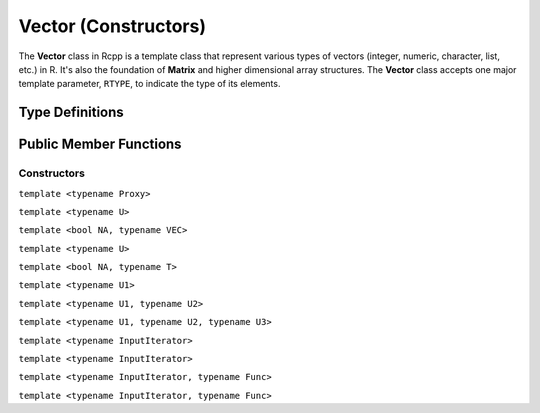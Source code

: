 Vector (Constructors)
=====================================

The **Vector** class in Rcpp is a template class that represent various types of
vectors (integer, numeric, character, list, etc.) in R. It's also the foundation of
**Matrix** and higher dimensional array structures. The **Vector** class accepts one
major template parameter, ``RTYPE``, to indicate the type of its elements.

Type Definitions
------------------

.. cpp:type:: ComplexVector
   
   ::
     
     typedef Vector<CPLXSXP> ComplexVector;

.. cpp:type:: IntegerVector
   
   ::
     
     typedef Vector<INTSXP> IntegerVector;
     
.. cpp:type:: LogicalVector

   ::

      typedef Vector<LGLSXP> LogicalVector;

.. cpp:type:: NumericVector

   ::

      typedef Vector<REALSXP> NumericVector;

.. cpp:type:: DoubleVector

   ::

      typedef Vector<REALSXP> DoubleVector;

.. cpp:type:: RawVector

   ::

      typedef Vector<RAWSXP> RawVector;

.. cpp:type:: CharacterVector

   ::

      typedef Vector<STRSXP> CharacterVector;

.. cpp:type:: StringVector

   ::

      typedef Vector<STRSXP> StringVector;

.. cpp:type:: GenericVector

   ::

      typedef Vector<VECSXP> GenericVector;

.. cpp:type:: List

   ::

      typedef Vector<VECSXP> List;

.. cpp:type:: ExpressionVector

   ::

      typedef Vector<EXPRSXP> ExpressionVector;


Public Member Functions
-------------------------

Constructors
~~~~~~~~~~~~~~

.. cpp:function:: Vector()

   Default constructor. This creates a vector of the appropriate type and zero length.

.. cpp:function:: Vector(const Vector& other)

   Copy constructor. Resulting object will share the SEXP data with *other*.

.. cpp:function:: Vector(SEXP x)

   Wrap a given vector. A type conversion will be conducted if types don't match.

``template <typename Proxy>``

.. cpp:function:: Vector(const GenericProxy<Proxy>& proxy)

   Create vector from a proxy, such as attribute, slot, field, etc.

.. cpp:function:: Vector(const no_init& obj)

   Create a vector without initializating the values. An example:
   
   .. code-block:: cpp
      
      SEXP noinit()
      {
          return Rcpp::NumericVector(Rcpp::no_init(10));
      }

.. cpp:function:: Vector(const int& size, const stored_type& u)

   Create a vector of length *size*, and fill it with value *u*.

.. cpp:function:: Vector(const std::string& st)

   ???

.. cpp:function:: Vector(const char* st)

   ???

.. cpp:function:: Vector(const int& size, Func gen)

   - *size*: length of the vector.
   - *gen*: a function that takes no argument and returns a number of the 
     same type of the vector, with the signature
     
     stored_type **gen**\()
   
   Create a vector of length *size*, and use function *gen* to fill the elements.
   An example:

   .. code-block:: cpp
   
      double f() { return 2.0; }
      SEXP vec2()
      {
          // a vector of length 10 filled with 2.0
          return Rcpp::NumericVector(10, f);
      }

.. cpp:function:: Vector(const int& size)

   Create a vector of length *size*, and fill it with zeros (of the proper type).

.. cpp:function:: Vector(const Dimension& dims)

   Create a vector with the given dimension, and fill it with zeros. The **Dimension**
   class is defined in ``<Rcpp/Dimension.h>``. An example:
   
   .. code-block:: cpp
      
      SEXP array3d()
      {
          Rcpp::Dimension dim(2, 3, 4);
          // a 2x3x4 array
          return Rcpp::NumericVector(dim);
      }

``template <typename U>``

.. cpp:function:: Vector(const Dimension& dims, const U& u)

   Create a vector with the given dimension, and fill it with value *u*. Type will
   be converted if necessary.

``template <bool NA, typename VEC>``

.. cpp:function:: Vector(const VectorBase<RTYPE, NA, VEC>& other)

   ???

``template <typename U>``

.. cpp:function:: Vector(const int& size, const U& u)

   Create a vector of length *size*, and fill it with value *u*. Type will
   be converted if necessary.

``template <bool NA, typename T>``

.. cpp:function:: Vector(const sugar::SingleLogicalResult<NA, T>& obj)

   Create a vector from a sugar expression. ???

``template <typename U1>``

.. cpp:function:: Vector(const int& siz, Func gen, const U1& u1)

   - *gen* is a function with the signature
     
     stored_type **gen**\(U1)

   Create a vector of length *siz*, and fill it with the function call ``gen(u1)``.
   An example:
   
   .. code-block:: cpp
      
      SEXP my_rexp()
      {
          Rcpp::RNGScope scp;
          // 10 exponential random numbers of mean 1
          return Rcpp::NumericVector(10, R::rexp, 1.0);
      }

``template <typename U1, typename U2>``

.. cpp:function:: Vector(const int& siz, Func gen, const U1& u1, const U2& u2)

   - *gen* is a function with the signature
     
     stored_type **gen**\(U1, U2)

   Create a vector of length *siz*, and fill it with the function call ``gen(u1, u2)``.
   An example:
   
   .. code-block:: cpp
      
      SEXP my_rnorm()
      {
          Rcpp::RNGScope scp;
          // 10 normal random numbers of mean 1 and sd 0.5
          return Rcpp::NumericVector(10, R::rnorm, 1.0, 0.5);
      }

``template <typename U1, typename U2, typename U3>``

.. cpp:function:: Vector(const int& siz, Func gen, const U1& u1, const U2& u2, const U3& u3)

   - *gen* is a function with the signature
     
     stored_type **gen**\(U1, U2, U3)

   Create a vector of length *siz*, and fill it with the function call ``gen(u1, u2, u3)``.

``template <typename InputIterator>``

.. cpp:function:: Vector(InputIterator first, InputIterator last)

   Copy the data between iterators *first* and *last* to the created vector.
   An example:
   
   .. code-block:: cpp
      
      SEXP copy_vec()
      {
          double src[] = {1.0, 2.0, 3.0, 4.0, 5.0};
          return Rcpp::NumericVector(src, src + 5);
      }

``template <typename InputIterator>``

.. cpp:function:: Vector(InputIterator first, InputIterator last, int n)

   Create a vector of length *n*, and copy the data between iterators *first* and *last*
   to the created vector. *n* should be greater than or equal to the distance betwen
   *first* and *last*. An example:
   
   .. code-block:: cpp
      
      SEXP copy_vec2()
      {
          double src[] = {1.0, 2.0, 3.0, 4.0, 5.0};
          // last five values are uninitialized
          return Rcpp::NumericVector(src, src + 5, 10);
      }

``template <typename InputIterator, typename Func>``

.. cpp:function:: Vector(InputIterator first, InputIterator last, Func func)

   - *func* is a unary function that takes one argument of the type pointed by
     **InputIterator**, and returns a number convertible to the type of the vector.
   
   Apply function *func* to each element in the range [*first*, *last*),
   and use the resulting values to create the vector. An example:
   
   .. code-block:: cpp
      
      double dsqrt(double x) { return sqrt(x); }
      SEXP sqrt_init()
      {
          double src[] = {1.0, 2.0, 3.0, 4.0, 5.0};
          return Rcpp::NumericVector(src, src + 5, dsqrt);
      }

``template <typename InputIterator, typename Func>``

.. cpp:function:: Vector(InputIterator first, InputIterator last, Func func, int n)

   - *func* is a unary function that takes one argument of the type pointed by
     **InputIterator**, and returns a number convertible to the type of the vector.
   
   Create a vector of length *n*, and fill the first few elements using the rule
   as in the previous constructor. *n* should be greater than or equal to the
   distance between *first* and *last*.



